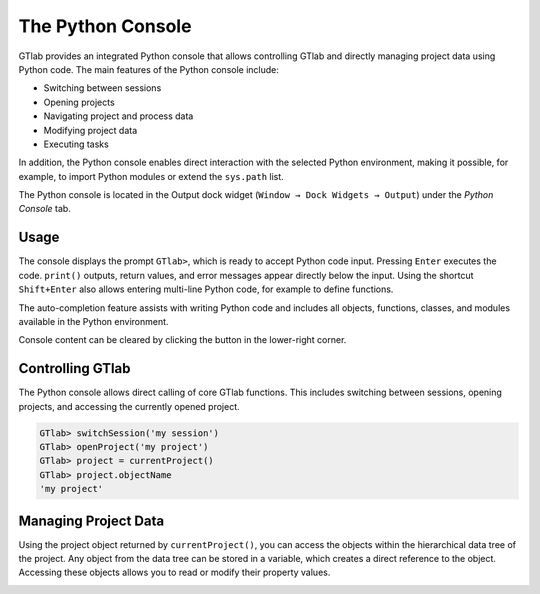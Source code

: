 .. _label_chapter_python_console:

The Python Console
------------------

GTlab provides an integrated Python console that allows controlling GTlab and directly managing project data using Python code.  
The main features of the Python console include:

- Switching between sessions
- Opening projects
- Navigating project and process data
- Modifying project data
- Executing tasks

In addition, the Python console enables direct interaction with the selected Python environment, making it possible, for example, to import Python modules or extend the ``sys.path`` list.

The Python console is located in the Output dock widget (``Window → Dock Widgets → Output``) under the *Python Console* tab.

Usage
~~~~~

The console displays the prompt ``GTlab>``, which is ready to accept Python code input.  
Pressing ``Enter`` executes the code. ``print()`` outputs, return values, and error messages appear directly below the input.  
Using the shortcut ``Shift+Enter`` also allows entering multi-line Python code, for example to define functions.

The auto-completion feature assists with writing Python code and includes all objects, functions, classes, and modules available in the Python environment.

.. |clear| image:: ../static/icons/clear.svg
   :alt: clear
   :height: 16px
   :width: 16px

Console content can be cleared by clicking the |clear| button in the lower-right corner.

.. image:: ../static/images/python_console.gif
   :alt: Demo of the Python console
   :width: 400px

Controlling GTlab
~~~~~~~~~~~~~~~~~

The Python console allows direct calling of core GTlab functions.  
This includes switching between sessions, opening projects, and accessing the currently opened project.

.. code-block:: python

    GTlab> switchSession('my session')
    GTlab> openProject('my project')
    GTlab> project = currentProject()
    GTlab> project.objectName
    'my project'

Managing Project Data
~~~~~~~~~~~~~~~~~~~~~

Using the project object returned by ``currentProject()``, you can access the objects within the hierarchical data tree of the project.  
Any object from the data tree can be stored in a variable, which creates a direct reference to the object.  
Accessing these objects allows you to read or modify their property values.

.. image:: ../static/images/python_console_data_management.gif
   :alt: Demo of managing project data via Python console